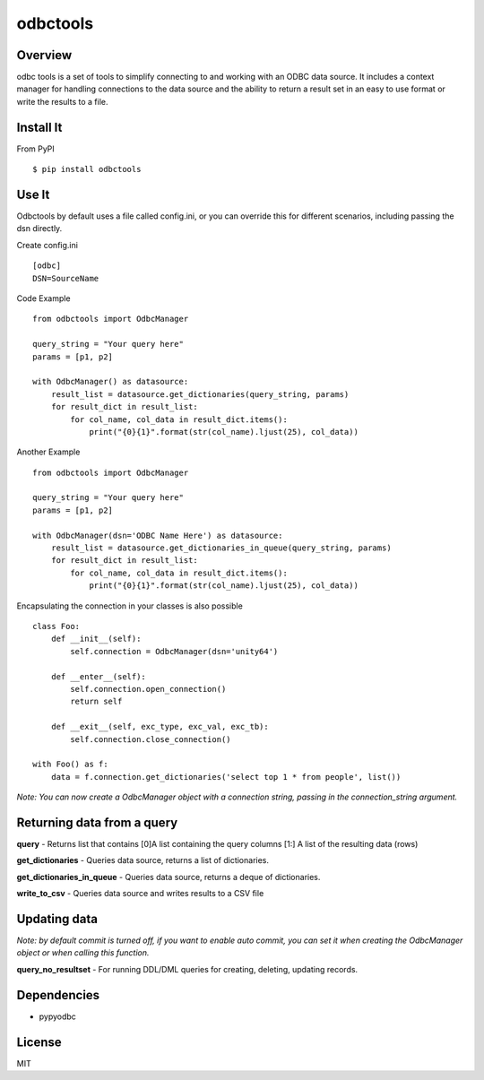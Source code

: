 odbctools
=========

Overview
--------
odbc tools is a set of tools to simplify connecting to and working with an ODBC data source. It includes a context manager for handling connections to the data source and the ability to return a result set in an easy to use format or write the results to a file.

Install It
----------
From PyPI ::

    $ pip install odbctools


Use It
------
Odbctools by default uses a file called config.ini, or you can override this for different scenarios, including passing the dsn directly.

Create config.ini ::

    [odbc]
    DSN=SourceName

Code Example ::

    from odbctools import OdbcManager

    query_string = "Your query here"
    params = [p1, p2]

    with OdbcManager() as datasource:
        result_list = datasource.get_dictionaries(query_string, params)
        for result_dict in result_list:
            for col_name, col_data in result_dict.items():
                print("{0}{1}".format(str(col_name).ljust(25), col_data))

Another Example ::

    from odbctools import OdbcManager

    query_string = "Your query here"
    params = [p1, p2]

    with OdbcManager(dsn='ODBC Name Here') as datasource:
        result_list = datasource.get_dictionaries_in_queue(query_string, params)
        for result_dict in result_list:
            for col_name, col_data in result_dict.items():
                print("{0}{1}".format(str(col_name).ljust(25), col_data))

Encapsulating the connection in your classes is also possible ::

        class Foo:
            def __init__(self):
                self.connection = OdbcManager(dsn='unity64')

            def __enter__(self):
                self.connection.open_connection()
                return self

            def __exit__(self, exc_type, exc_val, exc_tb):
                self.connection.close_connection()

        with Foo() as f:
            data = f.connection.get_dictionaries('select top 1 * from people', list())

*Note: You can now create a OdbcManager object with a connection string, passing in the connection_string argument.*

Returning data from a query
---------------------------
**query** - Returns list that contains [0]A list containing the query columns [1:] A list of the resulting data (rows)

**get_dictionaries** - Queries data source, returns a list of dictionaries.

**get_dictionaries_in_queue** - Queries data source, returns a deque of dictionaries.

**write_to_csv** - Queries data source and writes results to a CSV file

Updating data
-------------
*Note: by default commit is turned off, if you want to enable auto commit, you can set it when creating the OdbcManager object or when calling this function.*

**query_no_resultset** - For running DDL/DML queries for creating, deleting, updating records.


Dependencies
------------
* pypyodbc

License
--------
MIT

